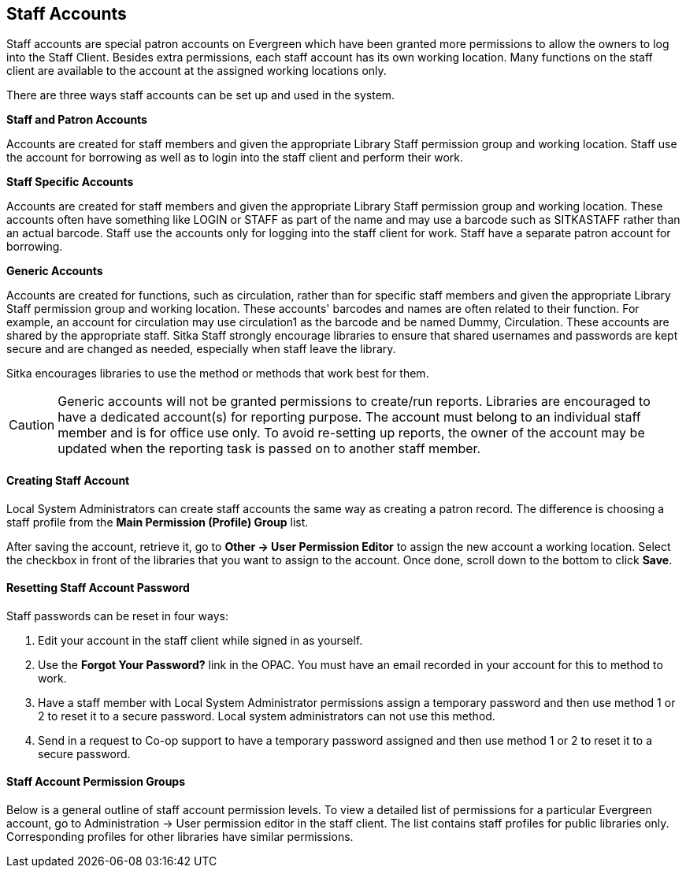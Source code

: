 Staff Accounts
--------------

Staff accounts are special patron accounts on Evergreen which have been granted more permissions to allow the owners to log into the Staff Client. Besides extra permissions, each staff account has its own working location. Many functions on the staff client are available to the account at the assigned working locations only.

There are three ways staff accounts can be set up and used in the system.

*Staff and Patron Accounts*

Accounts are created for staff members and given the appropriate Library Staff permission group and working location. Staff use the account for borrowing as well as to login into the staff client and perform their work.

*Staff Specific Accounts*

Accounts are created for staff members and given the appropriate Library Staff permission group and working location. These accounts often have something like LOGIN or STAFF as part of the name and may use a barcode such as SITKASTAFF rather than an actual barcode. Staff use the accounts only for logging into the staff client for work. Staff have a separate patron account for borrowing.

*Generic Accounts*

Accounts are created for functions, such as circulation, rather than for specific staff members and given the appropriate Library Staff permission group and working location. These accounts' barcodes and names are often related to their function. For example, an account for circulation may use circulation1 as the barcode and be named Dummy, Circulation. These accounts are shared by the appropriate staff. Sitka Staff strongly encourage libraries to ensure that shared usernames and passwords are kept secure and are changed as needed, especially when staff leave the library.

Sitka encourages libraries to use the method or methods that work best for them.

CAUTION: Generic accounts will not be granted permissions to create/run reports. Libraries are encouraged to have a dedicated account(s) for reporting purpose. The account must belong to an individual staff member and is for office use only. To avoid re-setting up reports, the owner of the account may be updated when the reporting task is passed on to another staff member.

Creating Staff Account
^^^^^^^^^^^^^^^^^^^^^^

Local System Administrators can create staff accounts the same way as creating a patron record. The difference is choosing a staff profile from the *Main Permission (Profile) Group* list.

After saving the account, retrieve it, go to *Other -> User Permission Editor* to assign the new account a working location. Select the checkbox in front of the libraries that you want to assign to the account. Once done, scroll down to the bottom to click *Save*.

Resetting Staff Account Password
^^^^^^^^^^^^^^^^^^^^^^^^^^^^^^^^

Staff passwords can be reset in four ways:

. Edit your account in the staff client while signed in as yourself.

. Use the *Forgot Your Password?* link in the OPAC. You must have an email recorded in your account for this to method to work.

. Have a staff member with Local System Administrator permissions assign a temporary password and then use method 1 or 2 to reset it to a secure password. Local system administrators can not use this method. 

. Send in a request to Co-op support to have a temporary password assigned and then use method 1 or 2 to reset it to a secure password.


Staff Account Permission Groups
^^^^^^^^^^^^^^^^^^^^^^^^^^^^^^^

Below is a general outline of staff account permission levels. To view a detailed list of permissions for a particular Evergreen account, go to Administration -> User permission editor in the staff client. The list contains staff profiles for public libraries only. Corresponding profiles for other libraries have similar permissions.
